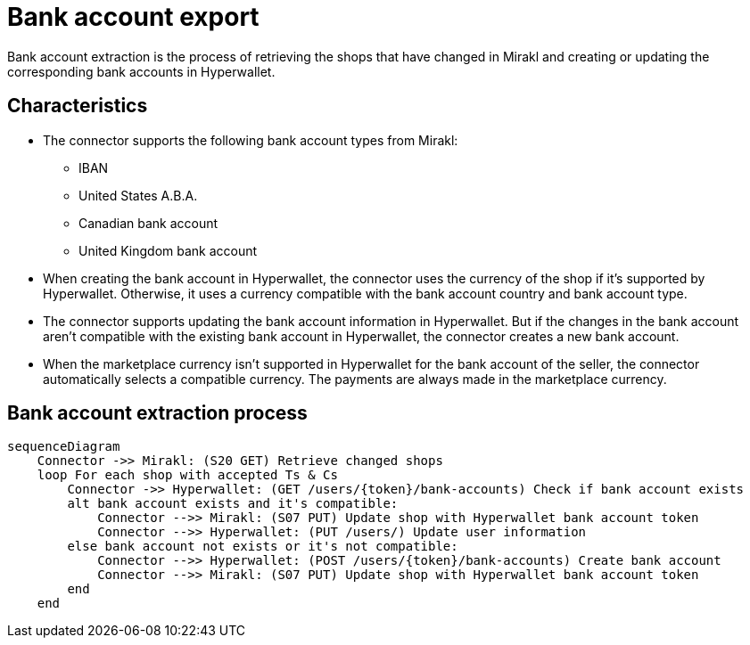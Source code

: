 = Bank account export

Bank account extraction is the process of retrieving the shops that have changed in Mirakl and creating or updating the corresponding bank accounts in Hyperwallet.

== Characteristics

* The connector supports the following bank account types from Mirakl:
** IBAN
** United States A.B.A.
** Canadian bank account
** United Kingdom bank account
* When creating the bank account in Hyperwallet, the connector uses the currency of the shop if it's supported by Hyperwallet. Otherwise, it uses a currency compatible with the bank account country and bank account type.
* The connector supports updating the bank account information in Hyperwallet. But if the changes in the bank account aren't compatible with the existing bank account in Hyperwallet, the connector creates a new bank account.
* When the marketplace currency isn't supported in Hyperwallet for the bank account of the seller, the connector automatically selects a compatible currency. The payments are always made in the marketplace currency.

== Bank account extraction process

[mermaid,bankaccount-extraction]
....
sequenceDiagram
    Connector ->> Mirakl: (S20 GET) Retrieve changed shops
    loop For each shop with accepted Ts & Cs
        Connector ->> Hyperwallet: (GET /users/{token}/bank-accounts) Check if bank account exists
        alt bank account exists and it's compatible:
            Connector -->> Mirakl: (S07 PUT) Update shop with Hyperwallet bank account token
            Connector -->> Hyperwallet: (PUT /users/) Update user information
        else bank account not exists or it's not compatible:            
            Connector -->> Hyperwallet: (POST /users/{token}/bank-accounts) Create bank account
            Connector -->> Mirakl: (S07 PUT) Update shop with Hyperwallet bank account token
        end
    end    
....
